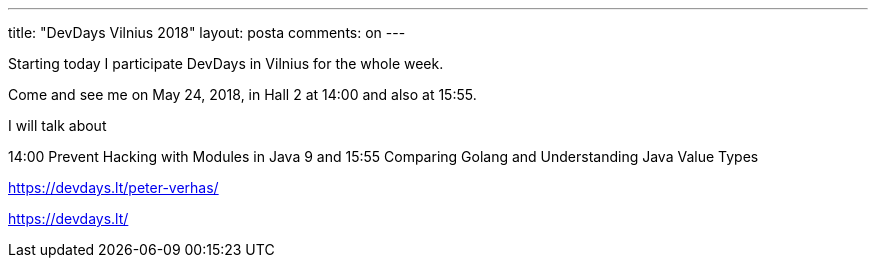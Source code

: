 ---
title: "DevDays Vilnius 2018"
layout: posta
comments: on
---

Starting today I participate DevDays in Vilnius for the whole week.

Come and see me on May 24, 2018, in Hall 2 at 14:00 and also at 15:55.

I will talk about

14:00 Prevent Hacking with Modules in Java 9 and
15:55 Comparing Golang and Understanding Java Value Types

https://devdays.lt/peter-verhas/

https://devdays.lt/
